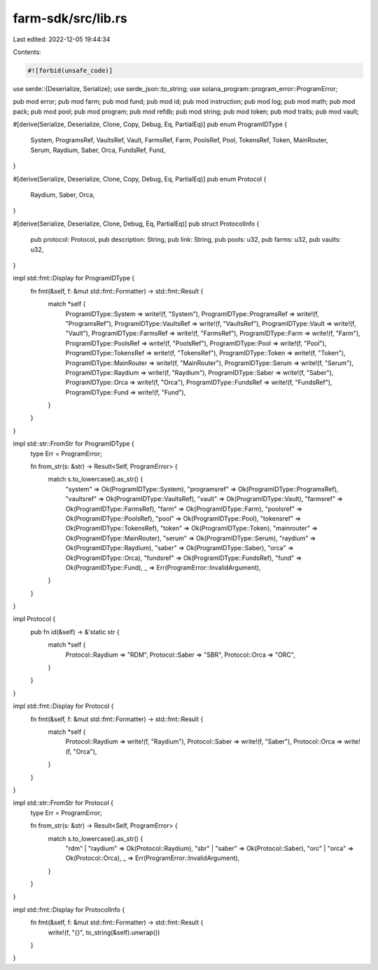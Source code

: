 farm-sdk/src/lib.rs
===================

Last edited: 2022-12-05 19:44:34

Contents:

.. code-block:: rs

    #![forbid(unsafe_code)]

use serde::{Deserialize, Serialize};
use serde_json::to_string;
use solana_program::program_error::ProgramError;

pub mod error;
pub mod farm;
pub mod fund;
pub mod id;
pub mod instruction;
pub mod log;
pub mod math;
pub mod pack;
pub mod pool;
pub mod program;
pub mod refdb;
pub mod string;
pub mod token;
pub mod traits;
pub mod vault;

#[derive(Serialize, Deserialize, Clone, Copy, Debug, Eq, PartialEq)]
pub enum ProgramIDType {
    System,
    ProgramsRef,
    VaultsRef,
    Vault,
    FarmsRef,
    Farm,
    PoolsRef,
    Pool,
    TokensRef,
    Token,
    MainRouter,
    Serum,
    Raydium,
    Saber,
    Orca,
    FundsRef,
    Fund,
}

#[derive(Serialize, Deserialize, Clone, Copy, Debug, Eq, PartialEq)]
pub enum Protocol {
    Raydium,
    Saber,
    Orca,
}

#[derive(Serialize, Deserialize, Clone, Debug, Eq, PartialEq)]
pub struct ProtocolInfo {
    pub protocol: Protocol,
    pub description: String,
    pub link: String,
    pub pools: u32,
    pub farms: u32,
    pub vaults: u32,
}

impl std::fmt::Display for ProgramIDType {
    fn fmt(&self, f: &mut std::fmt::Formatter) -> std::fmt::Result {
        match *self {
            ProgramIDType::System => write!(f, "System"),
            ProgramIDType::ProgramsRef => write!(f, "ProgramsRef"),
            ProgramIDType::VaultsRef => write!(f, "VaultsRef"),
            ProgramIDType::Vault => write!(f, "Vault"),
            ProgramIDType::FarmsRef => write!(f, "FarmsRef"),
            ProgramIDType::Farm => write!(f, "Farm"),
            ProgramIDType::PoolsRef => write!(f, "PoolsRef"),
            ProgramIDType::Pool => write!(f, "Pool"),
            ProgramIDType::TokensRef => write!(f, "TokensRef"),
            ProgramIDType::Token => write!(f, "Token"),
            ProgramIDType::MainRouter => write!(f, "MainRouter"),
            ProgramIDType::Serum => write!(f, "Serum"),
            ProgramIDType::Raydium => write!(f, "Raydium"),
            ProgramIDType::Saber => write!(f, "Saber"),
            ProgramIDType::Orca => write!(f, "Orca"),
            ProgramIDType::FundsRef => write!(f, "FundsRef"),
            ProgramIDType::Fund => write!(f, "Fund"),
        }
    }
}

impl std::str::FromStr for ProgramIDType {
    type Err = ProgramError;

    fn from_str(s: &str) -> Result<Self, ProgramError> {
        match s.to_lowercase().as_str() {
            "system" => Ok(ProgramIDType::System),
            "programsref" => Ok(ProgramIDType::ProgramsRef),
            "vaultsref" => Ok(ProgramIDType::VaultsRef),
            "vault" => Ok(ProgramIDType::Vault),
            "farmsref" => Ok(ProgramIDType::FarmsRef),
            "farm" => Ok(ProgramIDType::Farm),
            "poolsref" => Ok(ProgramIDType::PoolsRef),
            "pool" => Ok(ProgramIDType::Pool),
            "tokensref" => Ok(ProgramIDType::TokensRef),
            "token" => Ok(ProgramIDType::Token),
            "mainrouter" => Ok(ProgramIDType::MainRouter),
            "serum" => Ok(ProgramIDType::Serum),
            "raydium" => Ok(ProgramIDType::Raydium),
            "saber" => Ok(ProgramIDType::Saber),
            "orca" => Ok(ProgramIDType::Orca),
            "fundsref" => Ok(ProgramIDType::FundsRef),
            "fund" => Ok(ProgramIDType::Fund),
            _ => Err(ProgramError::InvalidArgument),
        }
    }
}

impl Protocol {
    pub fn id(&self) -> &'static str {
        match *self {
            Protocol::Raydium => "RDM",
            Protocol::Saber => "SBR",
            Protocol::Orca => "ORC",
        }
    }
}

impl std::fmt::Display for Protocol {
    fn fmt(&self, f: &mut std::fmt::Formatter) -> std::fmt::Result {
        match *self {
            Protocol::Raydium => write!(f, "Raydium"),
            Protocol::Saber => write!(f, "Saber"),
            Protocol::Orca => write!(f, "Orca"),
        }
    }
}

impl std::str::FromStr for Protocol {
    type Err = ProgramError;

    fn from_str(s: &str) -> Result<Self, ProgramError> {
        match s.to_lowercase().as_str() {
            "rdm" | "raydium" => Ok(Protocol::Raydium),
            "sbr" | "saber" => Ok(Protocol::Saber),
            "orc" | "orca" => Ok(Protocol::Orca),
            _ => Err(ProgramError::InvalidArgument),
        }
    }
}

impl std::fmt::Display for ProtocolInfo {
    fn fmt(&self, f: &mut std::fmt::Formatter) -> std::fmt::Result {
        write!(f, "{}", to_string(&self).unwrap())
    }
}



